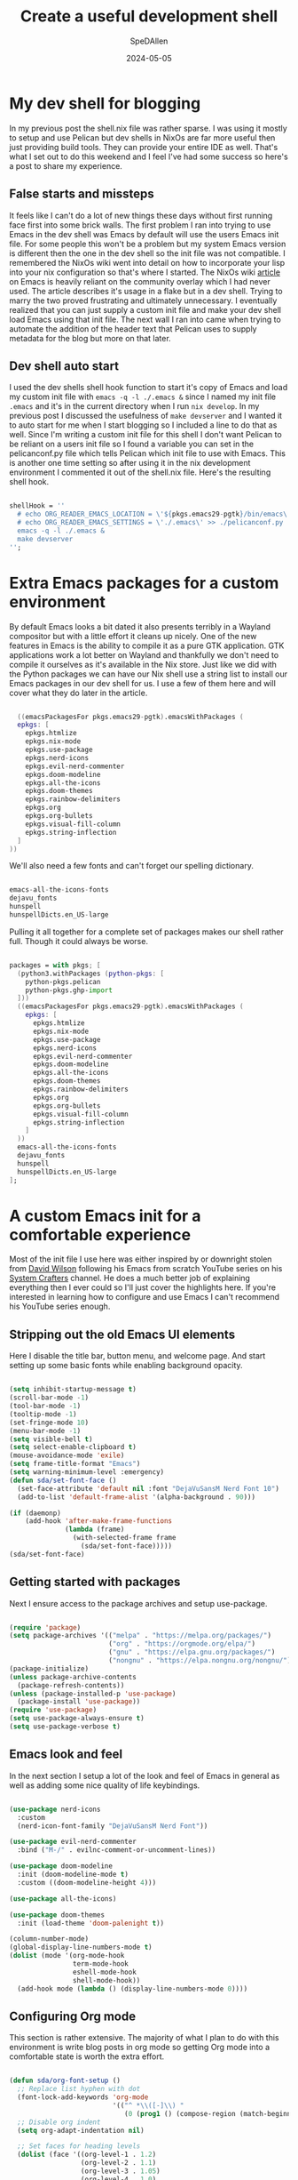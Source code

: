 #+title: Create a useful development shell
#+DATE: 2024-05-05
#+AUTHOR: SpeDAllen
#+PROPERTY: LANGUAGE en
#+PROPERTY: SLUG create-a-useful-dev-shell
#+PROPERTY: TAGS flakes, blog, pelican, devShell, orgMode, emacs
#+options: toc:nil num:nil ^:nil
#+EXPORT_FILE_NAME: ../../content/blog/createAUsefulDevelopmentShell

* My dev shell for blogging
In my previous post the shell.nix file was rather sparse. I was using it mostly to setup and use Pelican but dev shells in NixOs are far more useful then just providing build tools. They can provide your entire IDE as well. That's what I set out to do this weekend and I feel I've had some success so here's a post to share my experience.
** False starts and missteps
It feels like I can't do a lot of new things these days without first running face first into some brick walls. The first problem I ran into trying to use Emacs in the dev shell was Emacs by default will use the users Emacs init file. For some people this won't be a problem but my system Emacs version is different then the one in the dev shell so the init file was not compatible. I remembered the NixOs wiki went into detail on how to incorporate your lisp into your nix configuration so that's where I started. The NixOs wiki [[https://nixos.wiki/wiki/Emacs][article]] on Emacs is heavily reliant on the community overlay which I had never used. The article describes it's usage in a flake but in a dev shell. Trying to marry the two proved frustrating and ultimately unnecessary. I eventually realized that you can just supply a custom init file and make your dev shell load Emacs using that init file. The next wall I ran into came when trying to automate the addition of the header text that Pelican uses to supply metadata for the blog but more on that later.
** Dev shell auto start
I used the dev shells shell hook function to start it's copy of Emacs and load my custom init file with ~emacs -q -l ./.emacs &~ since I named my init file ~.emacs~ and it's in the current directory when I run ~nix develop~. In my previous post I discussed the usefulness of ~make devserver~ and I wanted it to auto start for me when I start blogging so I included a line to do that as well. Since I'm writing a custom init file for this shell I don't want Pelican to be reliant on a users init file so I found a variable you can set in the pelicanconf.py file which tells Pelican which init file to use with Emacs. This is another one time setting so after using it in the nix development environment I commented it out of the shell.nix file. Here's the resulting shell hook.
#+begin_src nix

  shellHook = ''
    # echo ORG_READER_EMACS_LOCATION = \'${pkgs.emacs29-pgtk}/bin/emacs\' >> ./pelicanconf.py
    # echo ORG_READER_EMACS_SETTINGS = \'./.emacs\' >> ./pelicanconf.py
    emacs -q -l ./.emacs &
    make devserver
  '';
#+end_src
* Extra Emacs packages for a custom environment
By default Emacs looks a bit dated it also presents terribly in a Wayland compositor but with a little effort it cleans up nicely. One of the new features in Emacs is the ability to compile it as a pure GTK application. GTK applications work a lot better on Wayland and thankfully we don't need to compile it ourselves as it's available in the Nix store. Just like we did with the Python packages we can have our Nix shell use a string list to install our Emacs packages in our dev shell for us. I use a few of them here and will cover what they do later in the article.
#+begin_src nix

    ((emacsPackagesFor pkgs.emacs29-pgtk).emacsWithPackages (
    epkgs: [
      epkgs.htmlize
      epkgs.nix-mode
      epkgs.use-package
      epkgs.nerd-icons
      epkgs.evil-nerd-commenter
      epkgs.doom-modeline
      epkgs.all-the-icons
      epkgs.doom-themes
      epkgs.rainbow-delimiters
      epkgs.org
      epkgs.org-bullets
      epkgs.visual-fill-column
      epkgs.string-inflection
    ]
  ))
#+end_src
We'll also need a few fonts and can't forget our spelling dictionary.
#+begin_src nix

  emacs-all-the-icons-fonts
  dejavu_fonts
  hunspell
  hunspellDicts.en_US-large
#+end_src
Pulling it all together for a complete set of packages makes our shell rather full. Though it could always be worse.
#+begin_src nix
  
  packages = with pkgs; [
    (python3.withPackages (python-pkgs: [
      python-pkgs.pelican
      python-pkgs.ghp-import
    ]))
    ((emacsPackagesFor pkgs.emacs29-pgtk).emacsWithPackages (
      epkgs: [
        epkgs.htmlize
        epkgs.nix-mode
        epkgs.use-package
        epkgs.nerd-icons
        epkgs.evil-nerd-commenter
        epkgs.doom-modeline
        epkgs.all-the-icons
        epkgs.doom-themes
        epkgs.rainbow-delimiters
        epkgs.org
        epkgs.org-bullets
        epkgs.visual-fill-column
        epkgs.string-inflection
      ]
    ))
    emacs-all-the-icons-fonts
    dejavu_fonts
    hunspell
    hunspellDicts.en_US-large
  ];
#+end_src
* A custom Emacs init for a comfortable experience
Most of the init file I use here was either inspired by or downright stolen from [[https://github.com/daviwil][David Wilson]] following his Emacs from scratch YouTube series on his [[https://www.youtube.com/@SystemCrafters][System Crafters]] channel. He does a much better job of explaining everything then I ever could so I'll just cover the highlights here. If you're interested in learning how to configure and use Emacs I can't recommend his YouTube series enough.
** Stripping out the old Emacs UI elements
Here I disable the title bar, button menu, and welcome page. And start setting up some basic fonts while enabling background opacity.
#+begin_src emacs-lisp

  (setq inhibit-startup-message t)
  (scroll-bar-mode -1)
  (tool-bar-mode -1)
  (tooltip-mode -1)
  (set-fringe-mode 10)
  (menu-bar-mode -1)
  (setq visible-bell t)
  (setq select-enable-clipboard t)
  (mouse-avoidance-mode 'exile)
  (setq frame-title-format "Emacs")
  (setq warning-minimum-level :emergency)
  (defun sda/set-font-face ()
    (set-face-attribute 'default nil :font "DejaVuSansM Nerd Font 10")
    (add-to-list 'default-frame-alist '(alpha-background . 90)))

  (if (daemonp)
      (add-hook 'after-make-frame-functions
                (lambda (frame)
                  (with-selected-frame frame
                    (sda/set-font-face)))))
  (sda/set-font-face)
#+end_src
** Getting started with packages
Next I ensure access to the package archives and setup use-package.
#+begin_src emacs-lisp

  (require 'package)
  (setq package-archives '(("melpa" . "https://melpa.org/packages/")
                           ("org" . "https://orgmode.org/elpa/")
                           ("gnu" . "https://elpa.gnu.org/packages/")
                           ("nongnu" . "https://elpa.nongnu.org/nongnu/")))
  (package-initialize)
  (unless package-archive-contents
    (package-refresh-contents))
  (unless (package-installed-p 'use-package)
    (package-install 'use-package))
  (require 'use-package)
  (setq use-package-always-ensure t)
  (setq use-package-verbose t)
#+end_src
** Emacs look and feel
In the next section I setup a lot of the look and feel of Emacs in general as well as adding some nice quality of life keybindings.
#+begin_src emacs-lisp

  (use-package nerd-icons
    :custom
    (nerd-icon-font-family "DejaVuSansM Nerd Font"))

  (use-package evil-nerd-commenter
    :bind ("M-/" . evilnc-comment-or-uncomment-lines))

  (use-package doom-modeline
    :init (doom-modeline-mode t)
    :custom ((doom-modeline-height 4)))

  (use-package all-the-icons)

  (use-package doom-themes
    :init (load-theme 'doom-palenight t))

  (column-number-mode)
  (global-display-line-numbers-mode t)
  (dolist (mode '(org-mode-hook
                  term-mode-hook
                  eshell-mode-hook
                  shell-mode-hook))
    (add-hook mode (lambda () (display-line-numbers-mode 0))))
#+end_src
** Configuring Org mode
This section is rather extensive. The majority of what I plan to do with this environment is write blog posts in org mode so getting Org mode into a comfortable state is worth the extra effort.
#+begin_src emacs-lisp

  (defun sda/org-font-setup ()
    ;; Replace list hyphen with dot
    (font-lock-add-keywords 'org-mode
                            '(("^ *\\([-]\\) "
                               (0 (prog1 () (compose-region (match-beginning 1) (match-end 1) "•"))))))
    ;; Disable org indent
    (setq org-adapt-indentation nil)

    ;; Set faces for heading levels
    (dolist (face '((org-level-1 . 1.2)
                    (org-level-2 . 1.1)
                    (org-level-3 . 1.05)
                    (org-level-4 . 1.0)
                    (org-level-5 . 1.1)
                    (org-level-6 . 1.1)
                    (org-level-7 . 1.1)
                    (org-level-8 . 1.1)))
      (set-face-attribute (car face) nil :font "DejaVu Sans Mono" :weight 'regular :height (cdr face)))

    ;; Ensure that anything that should be fixed-pitch in Org files appears that way
    (set-face-attribute 'org-block nil    :foreground nil :inherit 'fixed-pitch)
    (set-face-attribute 'org-table nil    :inherit 'fixed-pitch)
    (set-face-attribute 'org-formula nil  :inherit 'fixed-pitch)
    (set-face-attribute 'org-code nil     :inherit '(shadow fixed-pitch))
    (set-face-attribute 'org-table nil    :inherit '(shadow fixed-pitch))
    (set-face-attribute 'org-verbatim nil :inherit '(shadow fixed-pitch))
    (set-face-attribute 'org-special-keyword nil :inherit '(font-lock-comment-face fixed-pitch))
    (set-face-attribute 'org-meta-line nil :inherit '(font-lock-comment-face fixed-pitch))
    (set-face-attribute 'org-checkbox nil  :inherit 'fixed-pitch)
    (set-face-attribute 'line-number nil :inherit 'fixed-pitch)
    (set-face-attribute 'line-number-current-line nil :inherit 'fixed-pitch))

  (defun sda/org-mode-setup ()
    (org-indent-mode)
    (turn-on-font-lock)
    (variable-pitch-mode 1)
    (visual-line-mode 1)
    (setq evil-auto-indent nil)
    (setq org-link-elisp-confirm-function nil)
    (setq org-export-backends
          '(ascii html icalendar latex md odt))
    (setq org-todo-keywords
          '((sequence "TODO" "In Process" "|" "Done" "Abandoned"))))

  (use-package org
    :hook (org-mode . sda/org-mode-setup)
    :config
    (sda/org-font-setup))

  (use-package org-bullets
    :hook (org-mode . org-bullets-mode)
    :custom
    (org-bullets-bullet-list '("◉" "○" "●" "○" "●" "○" "●")))

  (defun sda/org-mode-visual-fill()
    (setq visual-fill-column-width 150
          visual-fill-column-center-text t)
    (visual-fill-column-mode 1))

  (use-package visual-fill-column
    :hook (org-mode . sda/org-mode-visual-fill))

  (with-eval-after-load 'org
    (org-babel-do-load-languages
     'org-bable-load-languages
     '((emacs-lisp . t)))
    (setq org-confirm-babel-evaluate nil))

  (with-eval-after-load 'org
    (require 'org-tempo)
    (add-to-list 'org-structure-template-alist '("sh" . "src shell"))
    (add-to-list 'org-structure-template-alist '("el" . "src emacs-lisp"))
    (add-to-list 'org-structure-template-alist '("ht" . "src html"))
    (add-to-list 'org-structure-template-alist '("md" . "src markdown"))
    (add-to-list 'org-structure-template-alist '("nx" . "src nix"))
    (add-to-list 'org-structure-template-alist '("pw" . "src powershell")))
#+end_src
** Spell checking
Since these blog posts will available publicly having a good spell checker is crucial.
#+begin_src emacs-lisp

  (setq ispell-program-name "hunspell")

  ;; "en_US" is key to lookup in `ispell-local-dictionary-alist'.
  ;; Please note it will be passed as default value to hunspell CLI `-d` option
  ;; if you don't manually setup `-d` in `ispell-local-dictionary-alist`
  (setq ispell-local-dictionary "en_US")

  (setq ispell-local-dictionary-alist
        '(("en_US" "[[:alpha:]]" "[^[:alpha:]]" "[']" nil ("-d" "en_US") nil utf-8)))

  (autoload 'flyspell-mode "flyspell" "On-the-fly spelling checker." t)
  (add-hook 'message-mode-hook 'turn-on-flyspell)
  (add-hook 'text-mode-hook 'turn-on-flyspell)
  (add-hook 'org-mode-hook 'flyspell-prog-mode)
  (defun turn-on-flyspell ()
    "Force flyspell-mode on using a positive arg.  For use in hooks."
    (interactive)
    (flyspell-mode 1))

  (eval-after-load "flyspell"
    '(progn
       (define-key flyspell-mouse-map [down-mouse-3] #'flyspell-correct-word)
       (define-key flyspell-mouse-map [mouse-3] #'undefined)))
#+end_src
NixOs isn't like most other systems it doesn't like to let software packages access other software packages outside of dbus. So I have to tell hunspell where to find it's dictionaries. Thankfully this is accomplished with just a simple environment variable added to the shell.nix file
#+begin_src nix

  DICPATH = "${pkgs.hunspellDicts.en_US-large}/share/hunspell/";
#+end_src
** Extra functionality
Here we enable some packages. I don't need them customized or do any modifications here it's just extra functionally that I need here and I need it working
#+begin_src emacs-lisp

  (require 'htmlize)
  (require 'nix-mode)
  (require 'string-inflection)
#+end_src
** Custom functions
Until this point everything I've included in this new special dev shell init file has been a direct copy paste from my system init file. So why do this? Why not just use you system init file and call it a day? Two reasons: 1 Including it here that means no matter what as long as I have access to this Git repository and it's sub-modules I have my development environment ready go. It'll be exactly the way I left it. If for some reason I don't blog for three months or three years and a new version of Emacs is released my entire system configuration changes I don't have to retrain Emacs how to do what it's doing today. 2 Custom functions for this environment. You see I've been using Emacs for 30 some odd years now. My system configuration is so cluttered with functions I don't remember what half of them do any more. Having the custom functions here for this bespoke purpose means they're not in my system configuration where I may never find them again. Or make four of them because I keep forgetting that I already did it.
*** Add Pelican header to a blog post
This is another place I stumbled a bit. Pelican needs a header to perform it's metadata magic and I don't want to manually copy and paste that header each time I start a new post. I initially tried using auto-insert-mode for this but quickly found it was just appending the text and would do it each time I opened the file. It appears that the Emacs package header2 is how most people apply headers in Emacs these days but that package isn't available in the Nix store. I also want my file names to be taken from the blog title and saved in lower camel case. This particular kind of string manipulation is new to me in lisp so it took a bit of trial and error but we got there in the end
#+begin_src emacs-lisp

  (defun sda/new-post ()
    (interactive)
    (setq new-blog-post-title (read-from-minibuffer "Post name: "))
    (setq new-blog-post-tags (read-from-minibuffer "Tags: "))
    (setq new-blog-post-slug (downcase (replace-regexp-in-string "[^[:alpha:][:digit:]_-]" "" (string-replace " " "-" new-blog-post-title))))
    (setq new-blog-post-file (concat "./content/blog/" (string-inflection-lower-camelcase-function (string-replace " " "_" new-blog-post-title)) ".org"))
    (let ((org-capture-templates
          `(("p" "New Pelican blog post" plain (file new-blog-post-file)
             ,(concat "#+title: " new-blog-post-title "\n#+DATE: " (format-time-string "%Y-%m-%d") "\n#+AUTHOR: SpeDAllen\n#+PROPERTY: LANGUAGE en\n#+PROPERTY: SLUG " new-blog-post-slug "\n#+PROPERTY: TAGS " new-blog-post-tags "\n#+options: toc:nil num:nil ^:nil\n")))
          )) (org-capture)))
#+end_src
* Final thoughts
With the custom function I can get a new blog post started very quickly. My workflow consists of navigating to the Git repository, running ~nix develop~, toggling my terminal scratchpad out of the way, and running ~M-x sda/new-post~ after following the on screen prompts my new Org file is created and I can start adding content. Next week I plan to shift my focus back to Pelican. It's time to clean the site up a bit. Add a welcome page, about me, 404, and so on. Perhaps I'll even do something about this theme.
